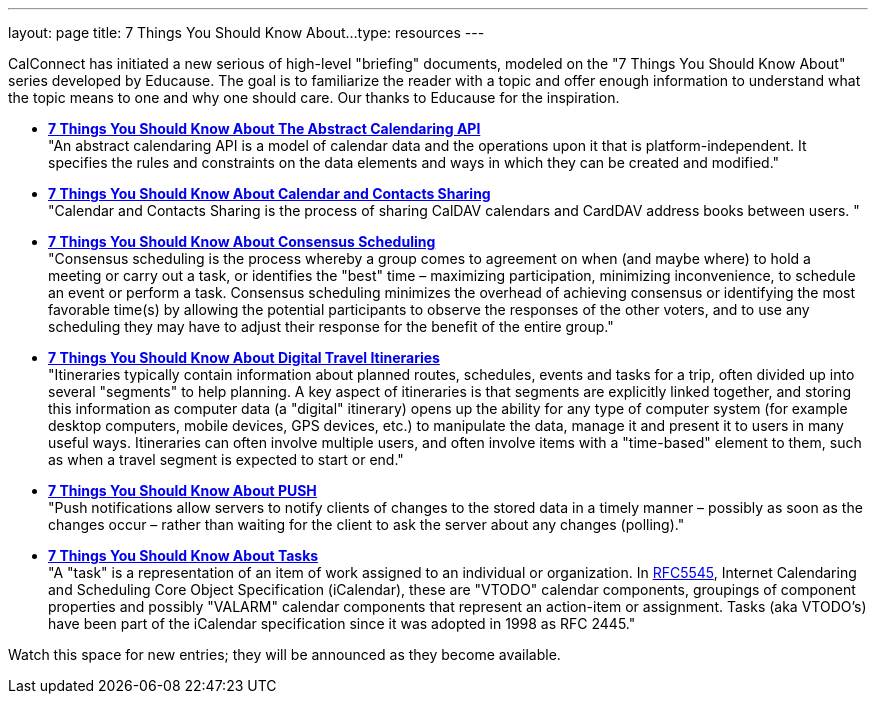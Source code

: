 ---
layout: page
title:  7 Things You Should Know About...
type: resources
---

CalConnect has initiated a new serious of high-level "briefing"
documents, modeled on the "7 Things You Should Know About" series
developed by Educause. The goal is to familiarize the reader with a
topic and offer enough information to understand what the topic means to
one and why one should care. Our thanks to Educause for the inspiration.

* http://www.calconnect.org/resources/7-things-you-should-know-about/abstract-calendaring-api[*7
Things You Should Know About The Abstract Calendaring API*] +
"An abstract calendaring API is a model of calendar data and the
operations upon it that is platform-independent. It specifies the rules
and constraints on the data elements and ways in which they can be
created and modified." +
 
* http://www.calconnect.org/resources/7-things-you-should-know-about/calendar-and-contacts-sharing[*7
Things You Should Know About Calendar and Contacts Sharing*] +
"Calendar and Contacts Sharing is the process of sharing CalDAV
calendars and CardDAV address books between users. " +
 
* *http://www.calconnect.org/resources/7-things-you-should-know-about/consensus-scheduling[7
Things You Should Know About Consensus Scheduling]* +
"Consensus scheduling is the process whereby a group comes to agreement
on when (and maybe where) to hold a meeting or carry out a task, or
identifies the "best" time – maximizing participation, minimizing
inconvenience, to schedule an event or perform a task. Consensus
scheduling minimizes the overhead of achieving consensus or identifying
the most favorable time(s) by allowing the potential participants to
observe the responses of the other voters, and to use any scheduling
they may have to adjust their response for the benefit of the entire
group." +
 
* *http://www.calconnect.org/resources/7-things-you-should-know-about/digital-travel-itineraries[7
Things You Should Know About Digital Travel Itineraries]* +
"Itineraries typically contain information about planned routes,
schedules, events and tasks for a trip, often divided up into several
"segments" to help planning. A key aspect of itineraries is that
segments are explicitly linked together, and storing this information as
computer data (a "digital" itinerary) opens up the ability for any type
of computer system (for example desktop computers, mobile devices, GPS
devices, etc.) to manipulate the data, manage it and present it to users
in many useful ways. Itineraries can often involve multiple users, and
often involve items with a "time-based" element to them, such as when a
travel segment is expected to start or end." +
 
* *http://www.calconnect.org/resources/7-things-you-should-know-about/push[7
Things You Should Know About PUSH]* +
"Push notifications allow servers to notify clients of changes to the
stored data in a timely manner – possibly as soon as the changes occur –
rather than waiting for the client to ask the server about any changes
(polling)." +
 
* *http://www.calconnect.org/resources/7-things-you-should-know-about/tasks[7
Things You Should Know About Tasks]* +
"A "task" is a representation of an item of work assigned to an
individual or organization. In
http://www.ietf.org/rfc/rfc5545.txt[RFC5545], Internet Calendaring and
Scheduling Core Object Specification (iCalendar), these are "VTODO"
calendar components, groupings of component properties and possibly
"VALARM" calendar components that represent an action-item or
assignment. Tasks (aka VTODO's) have been part of the iCalendar
specification since it was adopted in 1998 as RFC 2445."

Watch this space for new entries; they will be announced as they become
available.  